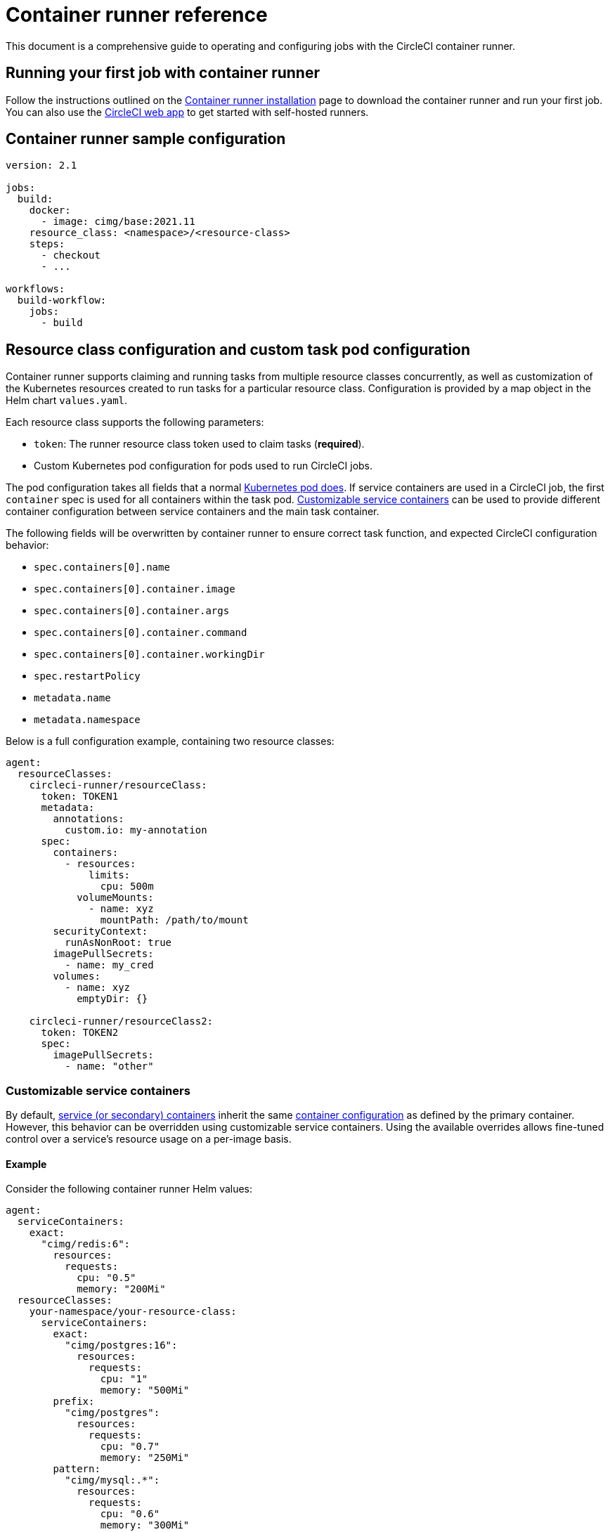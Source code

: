 = Container runner reference
:page-platform: Cloud, Server v4.3+
:page-description: Details of CircleCI's container runner
:experimental:

This document is a comprehensive guide to operating and configuring jobs with the CircleCI container runner.

[#running-your-first-job]
== Running your first job with container runner

Follow the instructions outlined on the xref:container-runner-installation.adoc[Container runner installation] page to download the container runner and run your first job. You can also use the link:https://app.circleci.com/[CircleCI web app] to get started with self-hosted runners.

[#sample-configuration-container-agent]
== Container runner sample configuration

```yaml
version: 2.1

jobs:
  build:
    docker:
      - image: cimg/base:2021.11
    resource_class: <namespace>/<resource-class>
    steps:
      - checkout
      - ...

workflows:
  build-workflow:
    jobs:
      - build
```

[#resource-class-configuration-custom-pod]
== Resource class configuration and custom task pod configuration

Container runner supports claiming and running tasks from multiple resource classes concurrently, as well as customization of the Kubernetes resources created to run tasks for a particular resource class. Configuration is provided by a map object in the Helm chart `values.yaml`.

Each resource class supports the following parameters:

- `token`: The runner resource class token used to claim tasks (**required**).
- Custom Kubernetes pod configuration for pods used to run CircleCI jobs.

The pod configuration takes all fields that a normal link:https://kubernetes.io/docs/reference/kubernetes-api/workload-resources/pod-v1/#debugging[Kubernetes pod does]. If service containers are used in a CircleCI job, the first `container` spec is used for all containers within the task pod. <<customizable-service-containers,Customizable service containers>> can be used to provide different container configuration between service containers and the main task container.

The following fields will be overwritten by container runner to ensure correct task function, and expected CircleCI configuration behavior:

- `spec.containers[0].name`
- `spec.containers[0].container.image`
- `spec.containers[0].container.args`
- `spec.containers[0].container.command`
- `spec.containers[0].container.workingDir`
- `spec.restartPolicy`
- `metadata.name`
- `metadata.namespace`

Below is a full configuration example, containing two resource classes:

```yaml
agent:
  resourceClasses:
    circleci-runner/resourceClass:
      token: TOKEN1
      metadata:
        annotations:
          custom.io: my-annotation
      spec:
        containers:
          - resources:
              limits:
                cpu: 500m
            volumeMounts:
              - name: xyz
                mountPath: /path/to/mount
        securityContext:
          runAsNonRoot: true
        imagePullSecrets:
          - name: my_cred
        volumes:
          - name: xyz
            emptyDir: {}

    circleci-runner/resourceClass2:
      token: TOKEN2
      spec:
        imagePullSecrets:
          - name: "other"
```

[#customizable-service-containers]
=== Customizable service containers

By default, xref:execution-managed:using-docker.adoc#using-multiple-docker-images[service (or secondary) containers] inherit the same link:https://kubernetes.io/docs/tasks/configure-pod-container/[container configuration] as defined by the primary container. However, this behavior can be overridden using customizable service containers. Using the available overrides allows fine-tuned control over a service's resource usage on a per-image basis.

[#customizable-service-containers-example]
==== Example

Consider the following container runner Helm values:

[source,yaml]
----
agent:
  serviceContainers:
    exact:
      "cimg/redis:6":
        resources:
          requests:
            cpu: "0.5"
            memory: "200Mi"
  resourceClasses:
    your-namespace/your-resource-class:
      serviceContainers:
        exact:
          "cimg/postgres:16":
            resources:
              requests:
                cpu: "1"
                memory: "500Mi"
        prefix:
          "cimg/postgres":
            resources:
              requests:
                cpu: "0.7"
                memory: "250Mi"
        pattern:
          "cimg/mysql:.*":
            resources:
              requests:
                cpu: "0.6"
                memory: "300Mi"
        default:
          resources:
            requests:
              cpu: "0.4"
              memory: "150Mi"
----

And the following CircleCI `config.yml` snippet:
[source,yaml]
----
jobs:
  build:
    resource_class: your-namespace/your-resource-class
    docker:
      - image: cimg/base:current
      - image: cimg/redis:6
      - image: cimg/postgres:16
      - image: cimg/mysql:8
      - image: cimg/mongo:5
----

In this configuration:

- `cimg/redis:6` matches the `exact` rule at the global scope (within `agent.serviceContainers`) and is allocated 0.5 CPU units and 200Mi of memory.
- `cimg/postgres:16` matches the `exact` rule at the resource class scope (`your-namespace/your-resource-class`) and is allocated 1 CPU unit and 500Mi of memory.
- `cimg/mysql:8` matches the `pattern` rule at the resource class scope and is allocated 0.6 CPU units and 300Mi of memory.
- `cimg/mongo:5` doesn't match any rule from the service container options, hence defaults to the `default` rule at the resource class scope and is allocated 0.4 CPU units and 150Mi of memory.

The rendered Pod specification would then appear as follows:

[source,yaml]
----
spec:
  containers:
    - name: cimg/redis:6
      resources:
        requests:
          cpu: "0.5"
          memory: "200Mi"
    - name: cimg/postgres:16
      resources:
        requests:
          cpu: "1"
          memory: "500Mi"
    - name: cimg/mysql:8
      resources:
        requests:
          cpu: "0.6"
          memory: "300Mi"
    - name: cimg/mongo:5
      resources:
        requests:
          cpu: "0.4"
          memory: "150Mi"
----

In the following sections, we will discuss these customization options in greater detail.

==== Image match types

Image match types govern how images are matched for container customization. The types include:

* *Exact:* For exact matching, the image string must be an exact match. For example, `cimg/redis:6.2.6` only matches the `cimg/redis:6.2.6` image.

* *Prefix:* For prefix matching, the image string matches all images with a common prefix. For example, `cimg/redis:` will match any `cimg/redis` image regardless of the tag.

* *Pattern:* For pattern matching, a Go-based regex pattern is used to match images. For example, `cimg/(redis|postgres):.*` matches any `redis` or `postgres` image from the `cimg` repository regardless of the tag. Refer to the link:https://golang.org/pkg/regexp/syntax/[Golang regex syntax] and link:https://regex101.com/[regex101.com] to test your regular expressions.

* *Default:* The `Default` match type applies when an image did not match any of the other image match types. It sets a single specification for all such service containers.

===== Order of precedence

Selectors follow the hierarchy: `Exact` -> `Prefix` -> `Pattern` -> `Default`. If a given image name does not match any rule in the hierarchy, it defaults to the `Default` rule.

NOTE: Match types defined at the resource class scope take precedence over those at the same match type.

==== Selection scope

Selection scopes determine the context in which the customization is applied. This comprises:

. *Resource class:* This scope specifies a custom configuration for all containers running within a particular resource class. For example, setting specific resources under `your-namespace/your-resource-class` impacts only the containers running within this specific class. This scope takes precedence over the Global scope.
+
[source,yaml]
----
resourceClasses:
  your-namespace/your-resource-class:
    serviceContainers:
      exact:
        "cimg/postgres:16":
          resources:
            requests:
              cpu: "1"
              memory: "500Mi"
----

. *Global:* This scope applies a custom configuration globally to all containers across all resource classes. It is considered when no matching scope is found at the resource class level.
+
[source,yaml]
----
agent:
  serviceContainers:
    exact:
      "cimg/redis:6":
        resources:
          requests:
            cpu: "0.5"
            memory: "200Mi"
----

===== Order of precedence

The `Resource class` scope overrides any `Global` scope selection for a given match type. If a match is available in both scopes, the `Resource class` scope prevails.

==== Troubleshooting

Container runner sets link:https://kubernetes.io/docs/concepts/overview/working-with-objects/annotations/[Kubernetes annotations] on the pod corresponding to each service container. This annotation includes metadata about the selection scope and image match type for the container specification.

These values take the following form: `app.circleci.com/container-spec-secondary-<ordinal-number>: {"selectionScope":"<global|resource-class>","imageMatchType":"<exact|prefix|pattern|default>"}`.

For instance, consider again the configurations from the <<#customizable-service-containers-example,example>> above. These would lead to the following annotations being added to the pod, which you can also find on the pod description in the job's Task lifecycle step:

[source]
----
Annotations:
  app.circleci.com/container-spec-secondary-1: {"selectionScope":"global","imageMatchType":"exact"}  <- Corresponds to "cimg/redis:6"
  app.circleci.com/container-spec-secondary-2: {"selectionScope":"resource-class","imageMatchType":"exact"} <- Corresponds to "cimg/postgres:16"
  app.circleci.com/container-spec-secondary-3: {"selectionScope":"resource-class","imageMatchType":"pattern"} <- Corresponds to "cimg/mysql:8"
  app.circleci.com/container-spec-secondary-4: {"selectionScope":"resource-class","imageMatchType":"default"} <- Corresponds to "cimg/mongo:5"
----

== Windows

NOTE: Windows container support is currently in preview.

Container runner supports running Windows containers on Windows Server nodes within your Kubernetes cluster. The container-agent pod must run on a Linux node. You can add an additional Windows Server node group with taints to prevent non-Windows workloads (such as container agent itself) from being scheduled on those nodes.

Major cloud providers offer documentation for setting up Windows Server node groups:

* https://docs.aws.amazon.com/eks/latest/userguide/windows-support.html[AWS]
* https://cloud.google.com/kubernetes-engine/docs/how-to/creating-a-cluster-windows[GCP]

=== Resource class configuration

The following example shows a Windows container runner resource class configuration that tolerates the Windows node taint and ensures scheduling on Windows nodes:

```yaml
agent:
  resourceClasses:
    <my-namespace>/<my-windows-resource-class>:
      spec:
        nodeSelector:
          kubernetes.io/os: windows
        affinity:
          nodeAffinity:
            requiredDuringSchedulingIgnoredDuringExecution:
              nodeSelectorTerms:
              - matchExpressions:
                - key: kubernetes.io/arch
                  operator: In
                  values:
                  - amd64
        tolerations:
          - key: "os"
            operator: "Exists"
            value: "windows"
            effect: "NoSchedule"
```

=== CircleCI job configuration

You can then configure a CircleCI job to use Windows containers as follows:

```yaml
jobs:
  windows-job:
    docker:
      - image: mcr.microsoft.com/powershell:nanoserver-ltsc2022
    resource_class: <my-namespace>/<my-windows-resource-class>
    shell: pwsh.exe
    steps:
      - run: Write-Host "Hello from Windows!"
```

[#unsafe-retries]
=== Unsafe retries

CAUTION: Unlike automatic retries on startup, retrying tasks during runtime can be risky. This is because tasks can have arbitrary steps that produce external side effects which are not idempotent or stateless. This includes steps that could impact production environments or databases. Use this feature with care, knowing the risks of rerunning jobs and workflows that may or may not be idempotent.

Unsafe retries enable container runner to automatically rerun tasks that are unexpectedly interrupted during their execution. These disruptions could be due to network connectivity issues, the underlying node shutting down, or other unpredictable causes. Any job failure that would be displayed in the CircleCI web app as an infrastructure fail should be expected to trigger an unsafe retry when enabled.

Unsafe retries is useful when scheduling workloads on spot instances, which often come with cost-saving benefits at the risk of pod preemptions with many Kubernetes providers.

The following sequence shows how unsafe retires work:

. If a pod fails or gets evicted during runtime, container runner will release the task.
. All resources managed by container runner for the task, such as the Kubernetes pod and secret, are cleaned up and deleted.
. The released task then becomes available for reclaim by any container runner instance configured for the same resource class.
. Once reclaimed, the task is restarted completely from scratch, including previously run steps.
. A task can be retried up to 3 times before it is deemed to have permanently failed.

To enable unsafe retries, set the `enableUnsafeRetries` flag in the <<resource-class-configuration-custom-pod,resource class configuration>> for each resource class. The following example shows two resource class definitions. Unsafe retries is enabled for the first, for spot instances, but not for the second resource class:
[source,yaml]
----
agent:
  resourceClasses:
    your-namespace/your-resource-class-1:
      enableUnsafeRetries: true
      token: your-resource-class-1-token
      # The following spec isn't required, but serves as an example of how you could schedule tasks on spot instances using tolerations for the node's taint
      spec:
        tolerations:
        - key: "lifecycle"
          operator: "Equal"
          value: "Ec2Spot"
          effect: "NoExecute"
    your-namespace/your-resource-class-2:
      # Unsafe retries are disabled by default
      token: your-resource-class-2-token
      # This resource class can only schedule tasks on nodes without taints specific to spot instances
----

==== Monitoring

Container runner logs an event whenever a task encounters a runtime failure. The specific error message is provided under the `error` field within the `service-work` span. To check whether the task is set to be rerun or not (either because it cannot be retried or all retries have been exhausted), you can inspect the `app.to_retry` field. This boolean indicates the retry status of the task.

You can utilize these fields with your preferred Kubernetes logging integrations to monitor when and how frequently tasks are retried.

[#custom-secret]
== Custom token secret

Using the configuration described above provisions a Kubernetes secret containing your resource class tokens. In some circumstances, you may wish to provision your own secret, or you simply might not want to specify the tokens via Helm. Instead, you can provision your own Kubernetes secret containing your tokens and specify its name in the `agent.customSecret` field.

The secret should contain a field for each resource class, using the resource class name as the key and the token as the value. Consider the following `resourceClasses` configuration:

```yaml
agent:
  resourceClasses:
    circleci-runner/resourceClass:
      metadata:
        annotations:
          custom.io: <my-annotation>

    circleci-runner/resourceClass2:
  customSecret: <name_of_secret>
```

The corresponding custom secret would have 2 fields:

```yaml
circleci-runner.resourceClass: <my-token>
circleci-runner.resourceClass2: <my-token-2>
```

Due to Kubernetes secret key character constraints, the `/` separating the namespace and resource class name is replaced with a `.` character. Other than this, the name must exactly match the `resourceClasses` config to match the token with the correct configuration.

Even if there is no further pod configuration, the resource class must be present in `resourceClasses` as an empty map, as shown by `circleci-runner/resourceClass2` in the above config example.

Additional instructions can be found in our link:https://support.circleci.com/hc/en-us/articles/15773444776731-How-to-use-customSecret-on-Container-Runner[Support Center].

[#parameters]
== Helm chart parameters

The container runner Helm chart is hosted link:https://github.com/CircleCI-Public/container-runner-helm-chart[here]. You can find a full link:https://github.com/circleci-public/container-runner-helm-chart#values[chart values reference] section in the README.


[#container-permissions]
== Kubernetes permissions

Container runner needs the following Kubernetes permissions:

* Pods, Pods/Exec
** Get
** Watch
** List
** Create
** Delete
* Secrets
** Get
** List
** Create
** Delete
* Events
** List
** Watch
* Nodes
** Get
** List

If xref:container-runner-installation.adoc#enable-rerun-job-with-ssh[Rerun job with SSH] is enabled, the following permissions are also required:

* link:https://gateway-api.sigs.k8s.io/api-types/gateway/[Gateways], Services
** Get

In addition, link:#logging-containers[Logging containers] require the following minimal permissions to get service container logs and stream them to the CircleCI web app:

* Pods, Pods/Logs
** List
** Watch

By default a `Role`, `RoleBinding` and service account are created and attached to the container runner pod. If you customize these, the permissions listed above are the minimum required.

The logging collector uses a dedicated service account with the other permissions listed above, and is mounted in the logging container of the task pod when service containers are present. This can be customized if needed.

It is assumed that the container runner is running in a Kubernetes namespace without any other workloads. It is possible that the agent or garbage collection (GC) could delete pods in the same namespace.

[#garbage-collection]
== Garbage collection

Each container runner has a garbage collector. The garbage collector ensures the removal of any pods and secrets with the label `app.kubernetes.io/managed-by=circleci-container-agent` that are left dangling in the cluster. By default, the garbage collector removes all jobs older than five hours and five minutes. This time limit can be shortened or lengthened via the `agent.gc.threshold` parameter. However, if you do shorten the garbage collection  frequency, you must also shorten the maximum task run time via the `agent.maxRunTime` parameter to be a value smaller than the new garbage collection frequency.

CAUTION: If you change the garbage collection threshold but do **not** keep the max task run time lower than the garbage collection frequency, a running task pod could be removed by the garbage collector.

The garbage collector may remove some objects sooner than the threshold. Task pods have a liveness probe that checks for a running task-agent process. Once a task completes or fails, the task-agent process will stop running and the liveness probe will fail, which will trigger GC.

Container runner will drain and restart cleanly when sent a termination signal. Container runner will not automatically attempt to launch a task that fails to start. This can be done in the CircleCI web app.

If the container runner crashes, there is no expectation that in-process or queued tasks are handled gracefully.

[#logging-containers]
== Logging containers

Container runner schedules a logging container if there are secondary (service) containers in the task pod. This container will get the secondary container logs and stream them to the steps UI in the CircleCI web app. Task agent, which runs in the primary container, is responsible for streaming all other step output to the CircleCI web app. The only exception is the `Task lifecycle` step, which is streamed by container runner itself.

Logging containers require a service account token with the minimal privileges to get container logs.

Container runner currently sets default resource limits and requests on the logging container, they are:

```yaml
requests:
  cpu: 50m
  memory: 64Mi
limits:
  cpu: 100m
  memory: 128Mi
```

[#constraint-validation]
== Constraint validation

Container runner allows you to configure task pods with the full range of Kubernetes settings. This means pods can potentially be configured in a way which cannot be scheduled due to their constraints. To help with this, container runner has a constraint checker which periodically validates each resource class configuration against the current state of the cluster, to ensure pods can be scheduled. This prevents container runner claiming jobs which it cannot schedule which would then fail.

If the constraint checker fails too many checks, it will disable claiming for that resource class until the checks start to pass again.

Currently the following constraints are checked against the cluster state:

* link:https://kubernetes.io/docs/concepts/scheduling-eviction/assign-pod-node/#nodeselector[Node Selectors]
* link:https://kubernetes.io/docs/concepts/scheduling-eviction/assign-pod-node/#nodename[Node Name]
* link:https://kubernetes.io/docs/concepts/scheduling-eviction/assign-pod-node/#nodename[Node Affinity] - Only MatchExpressions are checked

As an example of how this works, consider the following resource class configuration:

```yaml
agent:
  resourceClasses:
    circleci-runner/resourceClass:
      token: TOKEN1
      spec:
        nodeSelector:
          disktype: ssd

    circleci-runner/resourceClass2:
      token: TOKEN2
```

The first resource class has a node selector to ensure it is scheduled to nodes with an SSD. For some reason during operations the cluster no longer has any nodes with that label. The constraint checker will now fail checks for `circleci-runner/resourceClass` and will disable claiming jobs until it finds nodes with the correct label again. `circleci-runner/resourceClass2` claiming is not affected, the checks for different resource classes are independent of each other.

[#cost-and-availability]
== Cost and availability

Container runner jobs are eligible for xref:optimize:persist-data.adoc#managing-network-and-storage-usage[Runner Network Egress]. These charges are in line with the existing pricing model for self-hosted runners, and will happen with close adherence to the rest of CircleCI’s network and storage billing roll-out. If there are questions, reach out to your point of contact at CircleCI.

The same plan-based offerings for self-hosted runner link:https://circleci.com/pricing/#comparison-table[concurrency limits] apply to the container runner. Final pricing and plan availability will be announced closer to the general availability of the offering.

[#building-container-images]
== Building container images

link:https://docs.gitlab.com/ee/ci/docker/using_docker_build.html#use-docker-in-docker[Docker in Docker] is not recommended due to the security risk it can pose to your cluster.

To build container images in a container-agent job, a user may use:

* A third-party tool like Sysbox or kaniko
* Machine runner installed with Docker installed on it
* CircleCI-hosted compute

Note: Third-party tools should be used at your own discretion.

While jobs that run with container-agent cannot use CircleCI's xref:execution-managed:building-docker-images.adoc[`setup_remote_docker`] feature, it is possible to use a third-party tool to build Docker images in your container-agent job without using the Docker daemon.

You can see an example link:https://discuss.circleci.com/t/setup-remote-docker-on-container-runner/45629/11?u=sebastian-lerner[on our community forum] of how some users have successfully used kaniko to build a container image.

Another option is to use a tool called link:https://github.com/nestybox/sysbox[Sysbox] which must first be link:https://github.com/nestybox/sysbox/blob/master/docs/user-guide/install-k8s.md[installed on your Kubernetes cluster].
Once installed, update the container-agent <<resource-class-configuration-custom-pod,resource class configuration>> and apply the changes:

```yaml
resourceClasses:
 <namespace>/<resourceClass>:
  token: <token>
  metadata:
    annotations:
      io.kubernetes.cri-o.userns-mode: "auto:size=65536"
  spec:
    runtimeClassName: sysbox-runc
    ...
```

With Sysbox installed and the runtime class updated in your container-agent resource class configuration, you may now use Sysbox in your CircleCI config, for example:

```yaml
docker:
  - image: nestybox/ubuntu-noble-systemd-docker
    entrypoint: ["dockerd"]
    command: ["--host=unix:///var/run/docker.sock"]
```

[#limitations]
== Limitations

* Any known xref:runner-overview.adoc#limitations[limitation] for the existing self-hosted runner will continue to be a limitation of container agent.
* Only Kubernetes container environments are supported at this time.
* xref:execution-managed:building-docker-images.adoc[`setup_remote_docker`] as a command is not supported with container runner.  See <<building-container-images>>.
* `aws_auth.oidc_role_arn` is not supported on the container runner. You can set up AWS authentication using the `aws_auth` field. More information can be found in the xref:reference:ROOT:configuration-reference.adoc#oidc[Configuration Reference].

[#faqs]
== FAQs

Visit the <<runner-faqs#container-runner-specific-faqs,runner FAQ page>> to see commonly asked questions about container runner.
